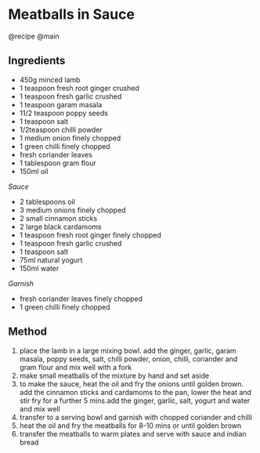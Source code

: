 * Meatballs in Sauce
@recipe @main

** Ingredients

- 450g minced lamb
- 1 teaspoon fresh root ginger crushed
- 1 teaspoon fresh garlic crushed
- 1 teaspoon garam masala
- 11/2 teaspoon poppy seeds
- 1 teaspoon salt
- 1/2teaspoon chilli powder
- 1 medium onion finely chopped
- 1 green chilli finely chopped
- fresh coriander leaves
- 1 tablespoon gram flour
- 150ml oil

/Sauce/

- 2 tablespoons oil
- 3 medium onions finely chopped
- 2 small cinnamon sticks
- 2 large black cardamoms
- 1 teaspoon fresh root ginger finely chopped
- 1 teaspoon fresh garlic crushed
- 1 teaspoon salt
- 75ml natural yogurt
- 150ml water

/Garnish/

- fresh coriander leaves finely chopped
- 1 green chilli finely chopped

** Method

1. place the lamb in a large mixing bowl. add the ginger, garlic, garam masala, poppy seeds, salt, chilli powder, onion, chilli, coriander and gram flour and mix well with a fork
2. make small meatballs of the mixture by hand and set aside
3. to make the sauce, heat the oil and fry the onions until golden brown. add the cinnamon sticks and cardamoms to the pan, lower the heat and stir fry for a further 5 mins.add the ginger, garlic, salt, yogurt and water and mix well
4. transfer to a serving bowl and garnish with chopped coriander and chilli
5. heat the oil and fry the meatballs for 8-10 mins or until golden brown
6. transfer the meatballs to warm plates and serve with sauce and indian bread
